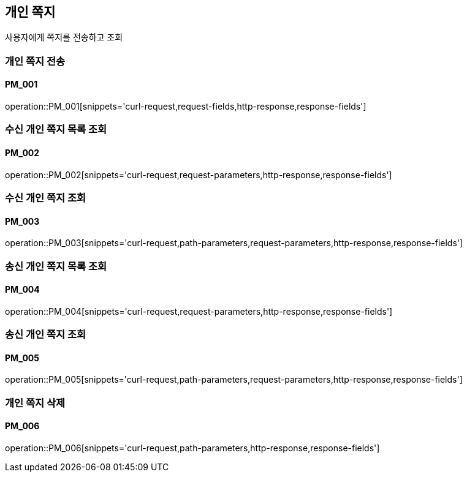 == 개인 쪽지
사용자에게 쪽지를 전송하고 조회

=== 개인 쪽지 전송
==== PM_001
operation::PM_001[snippets='curl-request,request-fields,http-response,response-fields']

=== 수신 개인 쪽지 목록 조회
==== PM_002
operation::PM_002[snippets='curl-request,request-parameters,http-response,response-fields']

=== 수신 개인 쪽지 조회
==== PM_003
operation::PM_003[snippets='curl-request,path-parameters,request-parameters,http-response,response-fields']

=== 송신 개인 쪽지 목록 조회
==== PM_004
operation::PM_004[snippets='curl-request,request-parameters,http-response,response-fields']

=== 송신 개인 쪽지 조회
==== PM_005
operation::PM_005[snippets='curl-request,path-parameters,request-parameters,http-response,response-fields']

=== 개인 쪽지 삭제
==== PM_006
operation::PM_006[snippets='curl-request,path-parameters,http-response,response-fields']
